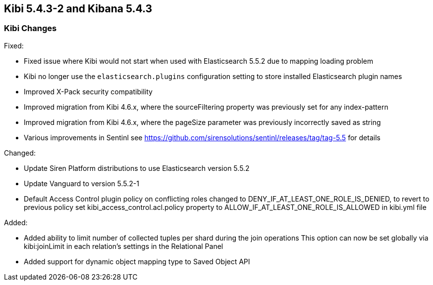 == Kibi 5.4.3-2 and Kibana 5.4.3

[float]
=== Kibi Changes

Fixed: 

* Fixed issue where Kibi would not start when used with Elasticsearch 5.5.2 due to mapping loading problem  
* Kibi no longer use the `elasticsearch.plugins` configuration setting to store installed Elasticsearch plugin names
* Improved X-Pack security compatibility
* Improved migration from Kibi 4.6.x, where the sourceFiltering property was previously set for any index-pattern
* Improved migration from Kibi 4.6.x, where the pageSize parameter was previously incorrectly saved as string
* Various improvements in Sentinl see https://github.com/sirensolutions/sentinl/releases/tag/tag-5.5 for details

Changed:

* Update Siren Platform distributions to use Elasticsearch version 5.5.2
* Update Vanguard to version 5.5.2-1
* Default Access Control plugin policy on conflicting roles changed to DENY_IF_AT_LEAST_ONE_ROLE_IS_DENIED,
  to revert to previous policy set kibi_access_control.acl.policy property to ALLOW_IF_AT_LEAST_ONE_ROLE_IS_ALLOWED in kibi.yml file 

Added: 

* Added ability to limit number of collected tuples per shard during the join operations
  This option can now be set globally via kibi:joinLimit in each relation's settings in the Relational Panel 

* Added support for dynamic object mapping type to Saved Object API 